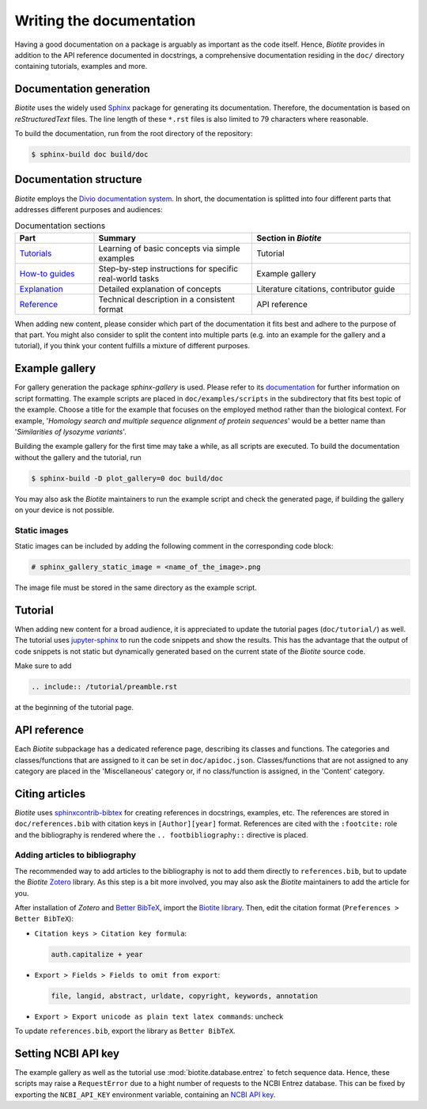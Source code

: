 Writing the documentation
=========================

Having a good documentation on a package is arguably as important as the
code itself.
Hence, *Biotite* provides in addition to the API reference documented in
docstrings, a comprehensive documentation residing in the ``doc/`` directory
containing tutorials, examples and more.

Documentation generation
------------------------
*Biotite* uses the widely used `Sphinx <https://www.sphinx-doc.org>`_ package
for generating its documentation.
Therefore, the documentation is based on *reStructuredText* files.
The line length of these ``*.rst`` files is also limited to 79 characters
where reasonable.

To build the documentation, run from the root directory of the repository:

.. code-block:: console

    $ sphinx-build doc build/doc

Documentation structure
-----------------------
*Biotite* employs the
`Divio documentation system <https://documentation.divio.com>`_.
In short, the documentation is splitted into four different parts that
addresses different purposes and audiences:

.. list-table:: Documentation sections
    :widths: 10 20 20
    :header-rows: 1

    * - Part
      - Summary
      - Section in *Biotite*
    * - `Tutorials <https://documentation.divio.com/tutorials.html>`_
      - Learning of basic concepts via simple examples
      - Tutorial
    * - `How-to guides <https://documentation.divio.com/how-to.html>`_
      - Step-by-step instructions for specific real-world tasks
      - Example gallery
    * - `Explanation <https://documentation.divio.com/explanation.html>`_
      - Detailed explanation of concepts
      - Literature citations, contributor guide
    * - `Reference <https://documentation.divio.com/reference.html>`_
      - Technical description in a consistent format
      - API reference

When adding new content, please consider which part of the documentation
it fits best and adhere to the purpose of that part.
You might also consider to split the content into multiple parts
(e.g. into an example for the gallery and a tutorial), if you think your
content fulfills a mixture of different purposes.

.. _example_gallery:

Example gallery
---------------
For gallery generation the package *sphinx-gallery* is used.
Please refer to its
`documentation <http://sphinx-gallery.readthedocs.io>`_
for further information on script formatting.
The example scripts are placed in ``doc/examples/scripts`` in the subdirectory
that fits best topic of the example.
Choose a title for the example that focuses on the employed method rather than
the biological context.
For example,
'*Homology search and multiple sequence alignment of protein sequences*'
would be a better name than
'*Similarities of lysozyme variants*'.

Building the example gallery for the first time may take a while, as all
scripts are executed.
To build the documentation without the gallery and the tutorial, run

.. code-block:: console

    $ sphinx-build -D plot_gallery=0 doc build/doc

You may also ask the *Biotite* maintainers to run the example script and check
the generated page, if building the gallery on your device is not possible.

Static images
^^^^^^^^^^^^^
Static images can be included by adding the following comment in the
corresponding code block:

.. code-block:: python

    # sphinx_gallery_static_image = <name_of_the_image>.png

The image file must be stored in the same directory as the example script.

Tutorial
--------
When adding new content for a broad audience, it is appreciated to update the
tutorial pages (``doc/tutorial/``) as well.
The tutorial uses `jupyter-sphinx <https://jupyter-sphinx.readthedocs.io>`_ to
run the code snippets and show the results.
This has the advantage that the output of code snippets is not static but
dynamically generated based on the current state of the *Biotite* source
code.

Make sure to add

.. code-block:: rst

    .. include:: /tutorial/preamble.rst

at the beginning of the tutorial page.

API reference
-------------
Each  *Biotite* subpackage has a dedicated reference page, describing
its classes and functions.
The categories and classes/functions that are assigned to it can be set
in ``doc/apidoc.json``.
Classes/functions that are not assigned to any category are placed in
the 'Miscellaneous' category or, if no class/function is assigned,
in the 'Content' category.

Citing articles
---------------
*Biotite* uses
`sphinxcontrib-bibtex <https://sphinxcontrib-bibtex.readthedocs.io>`_ for
creating references in docstrings, examples, etc.
The references are stored in ``doc/references.bib`` with citation keys
in ``[Author][year]`` format.
References are cited with the ``:footcite:`` role and the bibliography
is rendered where the ``.. footbibliography::`` directive is placed.

Adding articles to bibliography
^^^^^^^^^^^^^^^^^^^^^^^^^^^^^^^
The recommended way to add articles to the bibliography is not to add them
directly to ``references.bib``, but to update the *Biotite*
`Zotero <https://www.zotero.org/>`_ library.
As this step is a bit more involved, you may also ask the *Biotite* maintainers
to add the article for you.

After installation of *Zotero* and
`Better BibTeX <https://retorque.re/zotero-better-bibtex/>`_, import the
`Biotite library <https://www.zotero.org/groups/5533833/biotite_documentation>`_.
Then, edit the citation format (``Preferences > Better BibTeX``):

- ``Citation keys > Citation key formula``:

  .. code-block:: none

      auth.capitalize + year

- ``Export > Fields > Fields to omit from export``:

  .. code-block:: none

      file, langid, abstract, urldate, copyright, keywords, annotation

- ``Export > Export unicode as plain text latex commands``: uncheck

To update ``references.bib``, export the library as ``Better BibTeX``.

Setting NCBI API key
--------------------
The example gallery as well as the tutorial use :mod:`biotite.database.entrez`
to fetch sequence data.
Hence, these scripts may raise a ``RequestError`` due to
a hight number of requests to the NCBI Entrez database.
This can be fixed by exporting the ``NCBI_API_KEY`` environment variable,
containing an
`NCBI API key <https://ncbiinsights.ncbi.nlm.nih.gov/2017/11/02/new-api-keys-for-the-e-utilities/>`_.